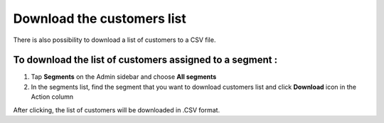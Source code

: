 .. index::
   single: customers_download

Download the customers list
===========================

There is also possibility to download a list of customers to a CSV file. 

To download the list of customers assigned to a segment :
^^^^^^^^^^^^^^^^^^^^^^^^^^^^^^^^^^^^^^^^^^^^^^^^^^^^^^^^^
1. Tap **Segments** on the Admin sidebar and choose **All segments** 

2. In the segments list, find the segment that you want to download customers list and click **Download** icon |download| in the Action column 

.. |download| image:: /userguide/_images/download.png

After clicking, the list of customers will be downloaded in .CSV format.  
